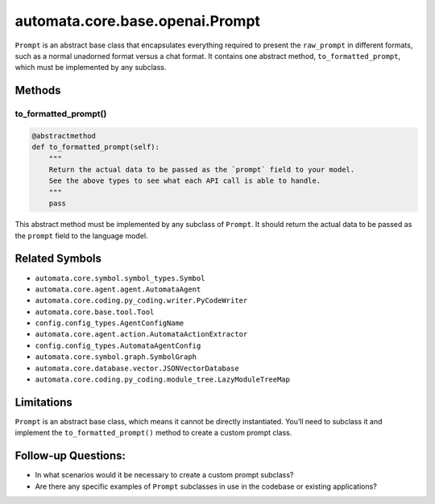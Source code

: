 automata.core.base.openai.Prompt
================================

``Prompt`` is an abstract base class that encapsulates everything
required to present the ``raw_prompt`` in different formats, such as a
normal unadorned format versus a chat format. It contains one abstract
method, ``to_formatted_prompt``, which must be implemented by any
subclass.

Methods
-------

to_formatted_prompt()
~~~~~~~~~~~~~~~~~~~~~

.. code:: python

   @abstractmethod
   def to_formatted_prompt(self):
       """
       Return the actual data to be passed as the `prompt` field to your model.
       See the above types to see what each API call is able to handle.
       """
       pass

This abstract method must be implemented by any subclass of ``Prompt``.
It should return the actual data to be passed as the ``prompt`` field to
the language model.

Related Symbols
---------------

-  ``automata.core.symbol.symbol_types.Symbol``
-  ``automata.core.agent.agent.AutomataAgent``
-  ``automata.core.coding.py_coding.writer.PyCodeWriter``
-  ``automata.core.base.tool.Tool``
-  ``config.config_types.AgentConfigName``
-  ``automata.core.agent.action.AutomataActionExtractor``
-  ``config.config_types.AutomataAgentConfig``
-  ``automata.core.symbol.graph.SymbolGraph``
-  ``automata.core.database.vector.JSONVectorDatabase``
-  ``automata.core.coding.py_coding.module_tree.LazyModuleTreeMap``

Limitations
-----------

``Prompt`` is an abstract base class, which means it cannot be directly
instantiated. You’ll need to subclass it and implement the
``to_formatted_prompt()`` method to create a custom prompt class.

Follow-up Questions:
--------------------

-  In what scenarios would it be necessary to create a custom prompt
   subclass?
-  Are there any specific examples of ``Prompt`` subclasses in use in
   the codebase or existing applications?
